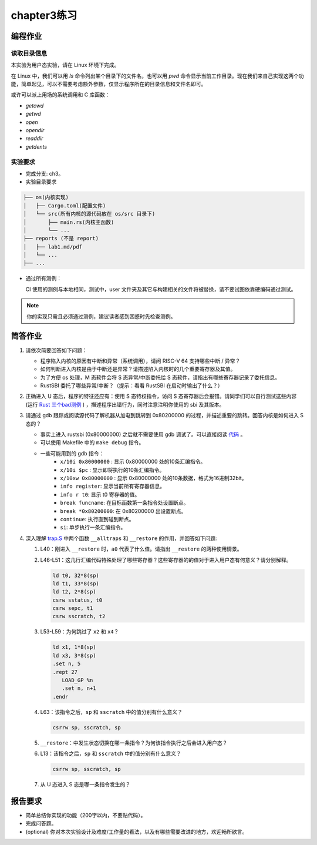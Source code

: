 chapter3练习
=======================================

编程作业
--------------------------------------

读取目录信息
+++++++++++++++++++++++++++++++

本实验为用户态实验，请在 Linux 环境下完成。

在 Linux 中，我们可以用 `ls` 命令列出某个目录下的文件名，也可以用 `pwd` 命令显示当前工作目录。现在我们来自己实现这两个功能，简单起见，可以不需要考虑额外参数，仅显示程序所在的目录信息和文件名即可。

或许可以派上用场的系统调用和 C 库函数：

- `getcwd`
- `getwd`
- `open`
- `opendir`
- `readdir`
- `getdents`

实验要求
+++++++++++++++++++++++++++++++++++++++++

- 完成分支: ch3。

- 实验目录要求

.. code-block::

   ├── os(内核实现)
   │   ├── Cargo.toml(配置文件)
   │   └── src(所有内核的源代码放在 os/src 目录下)
   │       ├── main.rs(内核主函数)
   │       └── ...
   ├── reports (不是 report)
   │   ├── lab1.md/pdf
   │   └── ...
   ├── ...


- 通过所有测例：

  CI 使用的测例与本地相同，测试中，user 文件夹及其它与构建相关的文件将被替换，请不要试图依靠硬编码通过测试。

.. note::

    你的实现只需且必须通过测例，建议读者感到困惑时先检查测例。


简答作业
--------------------------------------------

1. 请依次简要回答如下问题：

   - 程序陷入内核的原因有中断和异常（系统调用），请问 RISC-V 64 支持哪些中断 / 异常？
   - 如何判断进入内核是由于中断还是异常？请描述陷入内核时的几个重要寄存器及其值。
   - 为了方便 os 处理，M 态软件会将 S 态异常/中断委托给 S 态软件，请指出有哪些寄存器记录了委托信息。
   - RustSBI 委托了哪些异常/中断？（提示：看看 RustSBI 在启动时输出了什么？）

2. 正确进入 U 态后，程序的特征还应有：使用 S 态特权指令，访问 S 态寄存器后会报错。请同学们可以自行测试这些内容 (运行 `Rust 三个bad测例 <https://github.com/LearningOS/rCore-Tutorial-2021Autumn/tree/ch2/user/src/bin>`_ ) ，描述程序出错行为，同时注意注明你使用的 sbi 及其版本。

3. 请通过 gdb 跟踪或阅读源代码了解机器从加电到跳转到 0x80200000 的过程，并描述重要的跳转。回答内核是如何进入 S 态的？

   - 事实上进入 rustsbi (0x80000000) 之后就不需要使用 gdb 调试了。可以直接阅读 `代码 <https://github.com/rustsbi/rustsbi-qemu/blob/7d71bfb7b3ad8e36f06f92c2ffe2066bbb0f9254/rustsbi-qemu/src/main.rs#L56>`_ 。
   - 可以使用 Makefile 中的 ``make debug`` 指令。
   - 一些可能用到的 gdb 指令：
       - ``x/10i 0x80000000`` : 显示 0x80000000 处的10条汇编指令。
       - ``x/10i $pc`` : 显示即将执行的10条汇编指令。
       - ``x/10xw 0x80000000`` : 显示 0x80000000 处的10条数据，格式为16进制32bit。
       - ``info register``: 显示当前所有寄存器信息。
       - ``info r t0``: 显示 t0 寄存器的值。
       - ``break funcname``: 在目标函数第一条指令处设置断点。
       - ``break *0x80200000``: 在 0x80200000 出设置断点。
       - ``continue``: 执行直到碰到断点。
       - ``si``: 单步执行一条汇编指令。

4. 深入理解 `trap.S <https://github.com/rcore-os/rCore-Tutorial-v3/blob/ch2/os/src/trap/trap.S>`_ 中两个函数 ``__alltraps`` 和 ``__restore`` 的作用，并回答如下问题:

   1. L40：刚进入 ``__restore`` 时，``a0`` 代表了什么值。请指出 ``__restore`` 的两种使用情景。

   2. L46-L51：这几行汇编代码特殊处理了哪些寄存器？这些寄存器的的值对于进入用户态有何意义？请分别解释。

      .. code-block:: riscv

         ld t0, 32*8(sp)
         ld t1, 33*8(sp)
         ld t2, 2*8(sp)
         csrw sstatus, t0
         csrw sepc, t1
         csrw sscratch, t2

   3. L53-L59：为何跳过了 ``x2`` 和 ``x4``？

      .. code-block:: riscv

         ld x1, 1*8(sp)
         ld x3, 3*8(sp)
         .set n, 5
         .rept 27
            LOAD_GP %n
            .set n, n+1
         .endr

   4. L63：该指令之后，``sp`` 和 ``sscratch`` 中的值分别有什么意义？

      .. code-block:: riscv

         csrrw sp, sscratch, sp

   5. ``__restore``：中发生状态切换在哪一条指令？为何该指令执行之后会进入用户态？

   6. L13：该指令之后，``sp`` 和 ``sscratch`` 中的值分别有什么意义？

      .. code-block:: riscv

         csrrw sp, sscratch, sp

   7. 从 U 态进入 S 态是哪一条指令发生的？

报告要求
-------------------------------

- 简单总结你实现的功能（200字以内，不要贴代码）。
- 完成问答题。
- (optional) 你对本次实验设计及难度/工作量的看法，以及有哪些需要改进的地方，欢迎畅所欲言。

